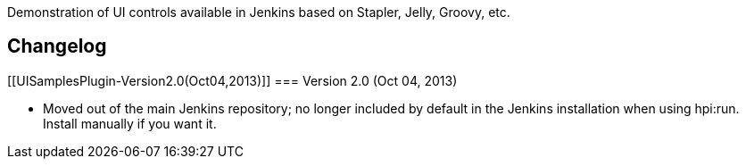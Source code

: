 Demonstration of UI controls available in Jenkins based on Stapler,
Jelly, Groovy, etc.

[[UISamplesPlugin-Changelog]]
== Changelog

[[UISamplesPlugin-Version2.0(Oct04,2013)]]
=== Version 2.0 (Oct 04, 2013)

* Moved out of the main Jenkins repository; no longer included by
default in the Jenkins installation when using hpi:run. Install manually
if you want it.
